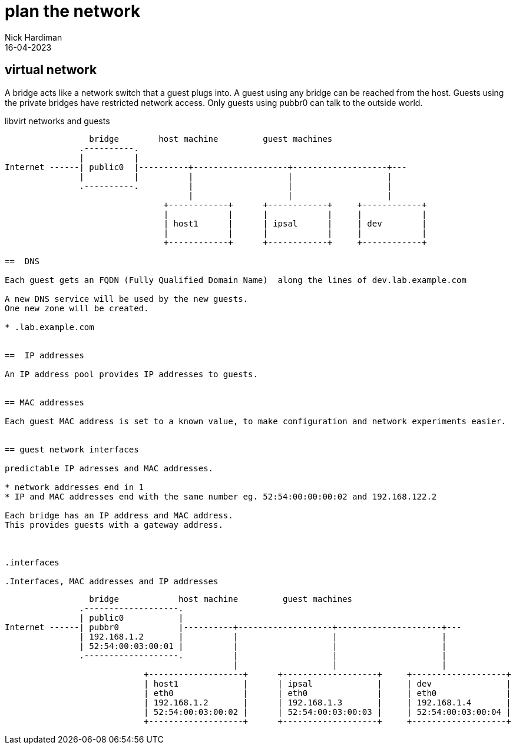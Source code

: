 = plan the network
Nick Hardiman 
:source-highlighter: highlight.js
:revdate: 16-04-2023


== virtual network

A bridge acts like a network switch that a guest plugs into. 
A guest using any bridge can be reached from the host.
Guests using the private bridges have restricted network access. 
Only guests using pubbr0 can talk to the outside world. 



.libvirt networks and guests 
....
                 bridge        host machine         guest machines
               .----------.
               |          |
Internet ------| public0  |----------+-------------------+-------------------+---
               |          |          |                   |                   |
               .----------.          |                   |                   |
                                     |                   |                   |
                                +------------+      +------------+     +------------+
                                |            |      |            |     |            |
                                | host1      |      | ipsal      |     | dev        |
                                |            |      |            |     |            |
                                +------------+      +------------+     +------------+

==  DNS 

Each guest gets an FQDN (Fully Qualified Domain Name)  along the lines of dev.lab.example.com

A new DNS service will be used by the new guests.
One new zone will be created. 

* .lab.example.com  


==  IP addresses

An IP address pool provides IP addresses to guests. 


== MAC addresses 

Each guest MAC address is set to a known value, to make configuration and network experiments easier. 


== guest network interfaces 

predictable IP adresses and MAC addresses. 

* network addresses end in 1
* IP and MAC addresses end with the same number eg. 52:54:00:00:00:02 and 192.168.122.2

Each bridge has an IP address and MAC address. 
This provides guests with a gateway address.



.interfaces 

.Interfaces, MAC addresses and IP addresses 
....
                 bridge            host machine         guest machines
               .-------------------.
               | public0           |
Internet ------| pubbr0            |----------+-------------------+---------------------+---
               | 192.168.1.2       |          |                   |                     |
               | 52:54:00:03:00:01 |          |                   |                     |
               .-------------------.          |                   |                     |
                                              |                   |                     |
                            +-------------------+      +-------------------+     +-------------------+
                            | host1             |      | ipsal             |     | dev               |
                            | eth0              |      | eth0              |     | eth0              |
                            | 192.168.1.2       |      | 192.168.1.3       |     | 192.168.1.4       |
                            | 52:54:00:03:00:02 |      | 52:54:00:03:00:03 |     | 52:54:00:03:00:04 |
                            +-------------------+      +-------------------+     +-------------------+

